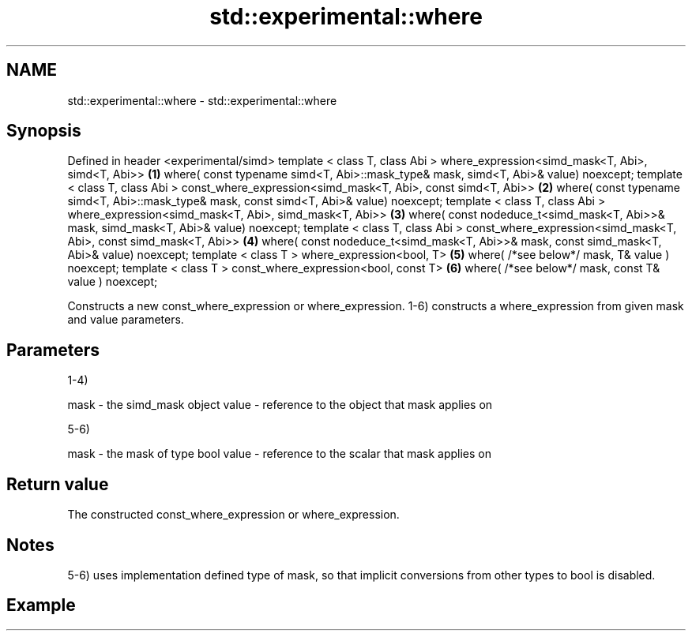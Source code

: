 .TH std::experimental::where 3 "2020.03.24" "http://cppreference.com" "C++ Standard Libary"
.SH NAME
std::experimental::where \- std::experimental::where

.SH Synopsis

Defined in header <experimental/simd>
template < class T, class Abi >
where_expression<simd_mask<T, Abi>, simd<T, Abi>>                  \fB(1)\fP
where( const typename simd<T, Abi>::mask_type& mask,
simd<T, Abi>& value) noexcept;
template < class T, class Abi >
const_where_expression<simd_mask<T, Abi>, const simd<T, Abi>>      \fB(2)\fP
where( const typename simd<T, Abi>::mask_type& mask,
const simd<T, Abi>& value) noexcept;
template < class T, class Abi >
where_expression<simd_mask<T, Abi>, simd_mask<T, Abi>>             \fB(3)\fP
where( const nodeduce_t<simd_mask<T, Abi>>& mask,
simd_mask<T, Abi>& value) noexcept;
template < class T, class Abi >
const_where_expression<simd_mask<T, Abi>, const simd_mask<T, Abi>> \fB(4)\fP
where( const nodeduce_t<simd_mask<T, Abi>>& mask,
const simd_mask<T, Abi>& value) noexcept;
template < class T >
where_expression<bool, T>                                          \fB(5)\fP
where( /*see below*/ mask, T& value ) noexcept;
template < class T >
const_where_expression<bool, const T>                              \fB(6)\fP
where( /*see below*/ mask, const T& value ) noexcept;

Constructs a new const_where_expression or where_expression.
1-6) constructs a where_expression from given mask and value parameters.

.SH Parameters

1-4)

mask  - the simd_mask object
value - reference to the object that mask applies on

5-6)

mask  - the mask of type bool
value - reference to the scalar that mask applies on


.SH Return value

The constructed const_where_expression or where_expression.

.SH Notes

5-6) uses implementation defined type of mask, so that implicit conversions from other types to bool is disabled.

.SH Example




